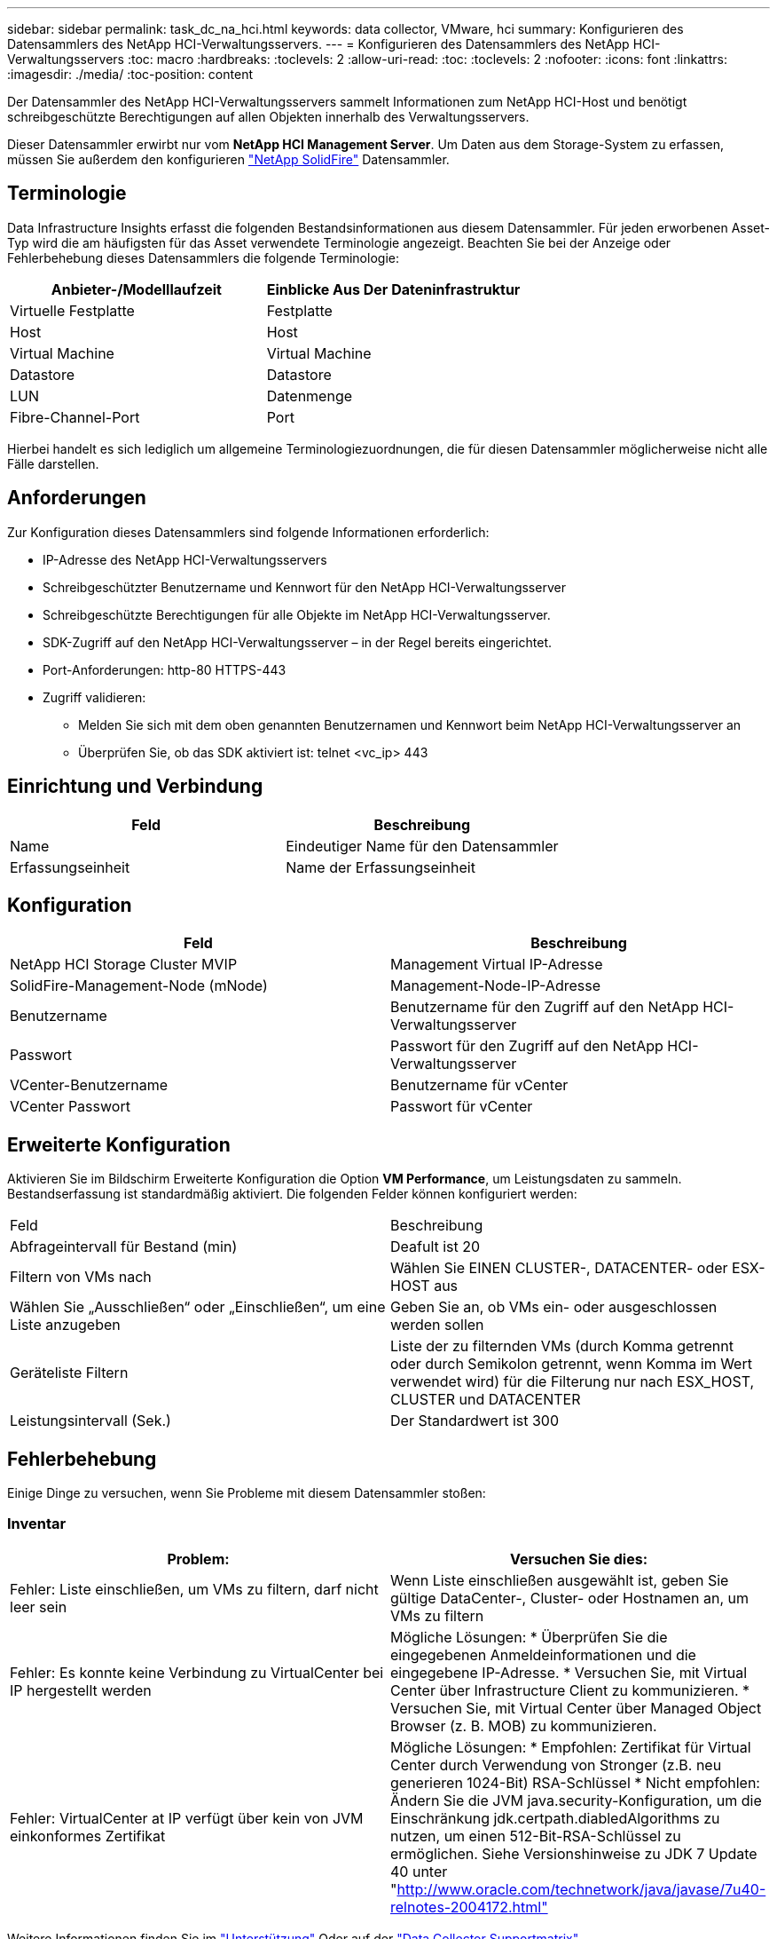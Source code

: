 ---
sidebar: sidebar 
permalink: task_dc_na_hci.html 
keywords: data collector, VMware, hci 
summary: Konfigurieren des Datensammlers des NetApp HCI-Verwaltungsservers. 
---
= Konfigurieren des Datensammlers des NetApp HCI-Verwaltungsservers
:toc: macro
:hardbreaks:
:toclevels: 2
:allow-uri-read: 
:toc: 
:toclevels: 2
:nofooter: 
:icons: font
:linkattrs: 
:imagesdir: ./media/
:toc-position: content


[role="lead"]
Der Datensammler des NetApp HCI-Verwaltungsservers sammelt Informationen zum NetApp HCI-Host und benötigt schreibgeschützte Berechtigungen auf allen Objekten innerhalb des Verwaltungsservers.

Dieser Datensammler erwirbt nur vom *NetApp HCI Management Server*. Um Daten aus dem Storage-System zu erfassen, müssen Sie außerdem den konfigurieren link:task_dc_na_solidfire.html["NetApp SolidFire"] Datensammler.



== Terminologie

Data Infrastructure Insights erfasst die folgenden Bestandsinformationen aus diesem Datensammler. Für jeden erworbenen Asset-Typ wird die am häufigsten für das Asset verwendete Terminologie angezeigt. Beachten Sie bei der Anzeige oder Fehlerbehebung dieses Datensammlers die folgende Terminologie:

[cols="2*"]
|===
| Anbieter-/Modelllaufzeit | Einblicke Aus Der Dateninfrastruktur 


| Virtuelle Festplatte | Festplatte 


| Host | Host 


| Virtual Machine | Virtual Machine 


| Datastore | Datastore 


| LUN | Datenmenge 


| Fibre-Channel-Port | Port 
|===
Hierbei handelt es sich lediglich um allgemeine Terminologiezuordnungen, die für diesen Datensammler möglicherweise nicht alle Fälle darstellen.



== Anforderungen

Zur Konfiguration dieses Datensammlers sind folgende Informationen erforderlich:

* IP-Adresse des NetApp HCI-Verwaltungsservers
* Schreibgeschützter Benutzername und Kennwort für den NetApp HCI-Verwaltungsserver
* Schreibgeschützte Berechtigungen für alle Objekte im NetApp HCI-Verwaltungsserver.
* SDK-Zugriff auf den NetApp HCI-Verwaltungsserver – in der Regel bereits eingerichtet.
* Port-Anforderungen: http-80 HTTPS-443
* Zugriff validieren:
+
** Melden Sie sich mit dem oben genannten Benutzernamen und Kennwort beim NetApp HCI-Verwaltungsserver an
** Überprüfen Sie, ob das SDK aktiviert ist: telnet <vc_ip> 443






== Einrichtung und Verbindung

[cols="2*"]
|===
| Feld | Beschreibung 


| Name | Eindeutiger Name für den Datensammler 


| Erfassungseinheit | Name der Erfassungseinheit 
|===


== Konfiguration

[cols="2*"]
|===
| Feld | Beschreibung 


| NetApp HCI Storage Cluster MVIP | Management Virtual IP-Adresse 


| SolidFire-Management-Node (mNode) | Management-Node-IP-Adresse 


| Benutzername | Benutzername für den Zugriff auf den NetApp HCI-Verwaltungsserver 


| Passwort | Passwort für den Zugriff auf den NetApp HCI-Verwaltungsserver 


| VCenter-Benutzername | Benutzername für vCenter 


| VCenter Passwort | Passwort für vCenter 
|===


== Erweiterte Konfiguration

Aktivieren Sie im Bildschirm Erweiterte Konfiguration die Option *VM Performance*, um Leistungsdaten zu sammeln. Bestandserfassung ist standardmäßig aktiviert. Die folgenden Felder können konfiguriert werden:

[cols="2*"]
|===


| Feld | Beschreibung 


| Abfrageintervall für Bestand (min) | Deafult ist 20 


| Filtern von VMs nach | Wählen Sie EINEN CLUSTER-, DATACENTER- oder ESX-HOST aus 


| Wählen Sie „Ausschließen“ oder „Einschließen“, um eine Liste anzugeben | Geben Sie an, ob VMs ein- oder ausgeschlossen werden sollen 


| Geräteliste Filtern | Liste der zu filternden VMs (durch Komma getrennt oder durch Semikolon getrennt, wenn Komma im Wert verwendet wird) für die Filterung nur nach ESX_HOST, CLUSTER und DATACENTER 


| Leistungsintervall (Sek.) | Der Standardwert ist 300 
|===


== Fehlerbehebung

Einige Dinge zu versuchen, wenn Sie Probleme mit diesem Datensammler stoßen:



=== Inventar

[cols="2*"]
|===
| Problem: | Versuchen Sie dies: 


| Fehler: Liste einschließen, um VMs zu filtern, darf nicht leer sein | Wenn Liste einschließen ausgewählt ist, geben Sie gültige DataCenter-, Cluster- oder Hostnamen an, um VMs zu filtern 


| Fehler: Es konnte keine Verbindung zu VirtualCenter bei IP hergestellt werden | Mögliche Lösungen: * Überprüfen Sie die eingegebenen Anmeldeinformationen und die eingegebene IP-Adresse. * Versuchen Sie, mit Virtual Center über Infrastructure Client zu kommunizieren. * Versuchen Sie, mit Virtual Center über Managed Object Browser (z. B. MOB) zu kommunizieren. 


| Fehler: VirtualCenter at IP verfügt über kein von JVM einkonformes Zertifikat | Mögliche Lösungen: * Empfohlen: Zertifikat für Virtual Center durch Verwendung von Stronger (z.B. neu generieren 1024-Bit) RSA-Schlüssel * Nicht empfohlen: Ändern Sie die JVM java.security-Konfiguration, um die Einschränkung jdk.certpath.diabledAlgorithms zu nutzen, um einen 512-Bit-RSA-Schlüssel zu ermöglichen. Siehe Versionshinweise zu JDK 7 Update 40 unter "http://www.oracle.com/technetwork/java/javase/7u40-relnotes-2004172.html"[] 
|===
Weitere Informationen finden Sie im link:concept_requesting_support.html["Unterstützung"] Oder auf der link:reference_data_collector_support_matrix.html["Data Collector Supportmatrix"].

